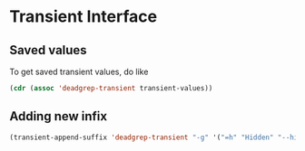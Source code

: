 * Transient Interface
** Saved values
To get saved transient values, do like

#+BEGIN_SRC emacs-lisp
(cdr (assoc 'deadgrep-transient transient-values))
#+END_SRC

** Adding new infix

#+BEGIN_SRC emacs-lisp
(transient-append-suffix 'deadgrep-transient "-g" '("=h" "Hidden" "--hidden"))
#+END_SRC
